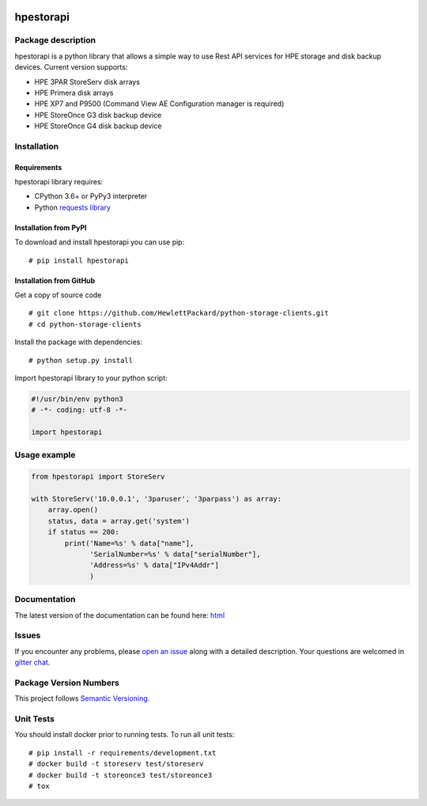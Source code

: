 .. image:: https://travis-ci.org/HewlettPackard/python-storage-clients.svg?branch=v1.0.0-alpha.1
    :target: https://travis-ci.org/HewlettPackard/python-storage-clients.svg?branch=v1.0.0-alpha.1

.. image:: https://readthedocs.org/projects/hpestorapi/badge/?version=latest
    :target: https://hpestorapi.readthedocs.io/en/latest/?badge=latest

.. image:: https://badges.gitter.im/python-storage-clients/community.svg
    :target: https://gitter.im/python-storage-clients/community?utm_source=badge&utm_medium=badge&utm_campaign=pr-badge

hpestorapi
************************************************************************


Package description
========================================================================

hpestorapi is a python library that allows a simple way to use Rest
API services for HPE storage and disk backup devices. Current version
supports:

* HPE 3PAR StoreServ disk arrays
* HPE Primera disk arrays
* HPE XP7 and P9500 (Command View AE Configuration manager is required)
* HPE StoreOnce G3 disk backup device
* HPE StoreOnce G4 disk backup device

Installation
========================================================================

Requirements
--------------------------------------------------------------------------
hpestorapi library requires:

* CPython 3.6+ or PyPy3 interpreter
* Python `requests library <http://python-requests.org>`_

Installation from PyPI
--------------------------------------------------------------------------
To download and install hpestorapi you can use pip:
::

    # pip install hpestorapi

Installation from GitHub
--------------------------------------------------------------------------
Get a copy of source code
::

    # git clone https://github.com/HewlettPackard/python-storage-clients.git
    # cd python-storage-clients

Install the package with dependencies:
::

    # python setup.py install

Import hpestorapi library to your python script:

.. code:: python

    #!/usr/bin/env python3
    # -*- coding: utf-8 -*-

    import hpestorapi

Usage example
========================================================================

.. code:: python

    from hpestorapi import StoreServ

    with StoreServ('10.0.0.1', '3paruser', '3parpass') as array:
        array.open()
        status, data = array.get('system')
        if status == 200:
            print('Name=%s' % data["name"],
                  'SerialNumber=%s' % data["serialNumber"],
                  'Address=%s' % data["IPv4Addr"]
                  )

Documentation
========================================================================
The latest version of the documentation can be found here:
`html <https://hpestorapi.readthedocs.io/en/latest/?badge=latest>`_

Issues
========================================================================
If you encounter any problems, please `open an issue <https://github
.com/HewlettPackard/python-storage-clients/issues>`_ along with a detailed
description. Your questions are welcomed in `gitter chat <https://gitter
.im/python-storage-clients>`_.

Package Version Numbers
========================================================================
This project follows `Semantic Versioning <https://semver.org/spec/v2.0.0.html>`_.


Unit Tests
========================================================================
You should install docker prior to running tests. To run all unit tests:
::

    # pip install -r requirements/development.txt
    # docker build -t storeserv test/storeserv
    # docker build -t storeonce3 test/storeonce3
    # tox




